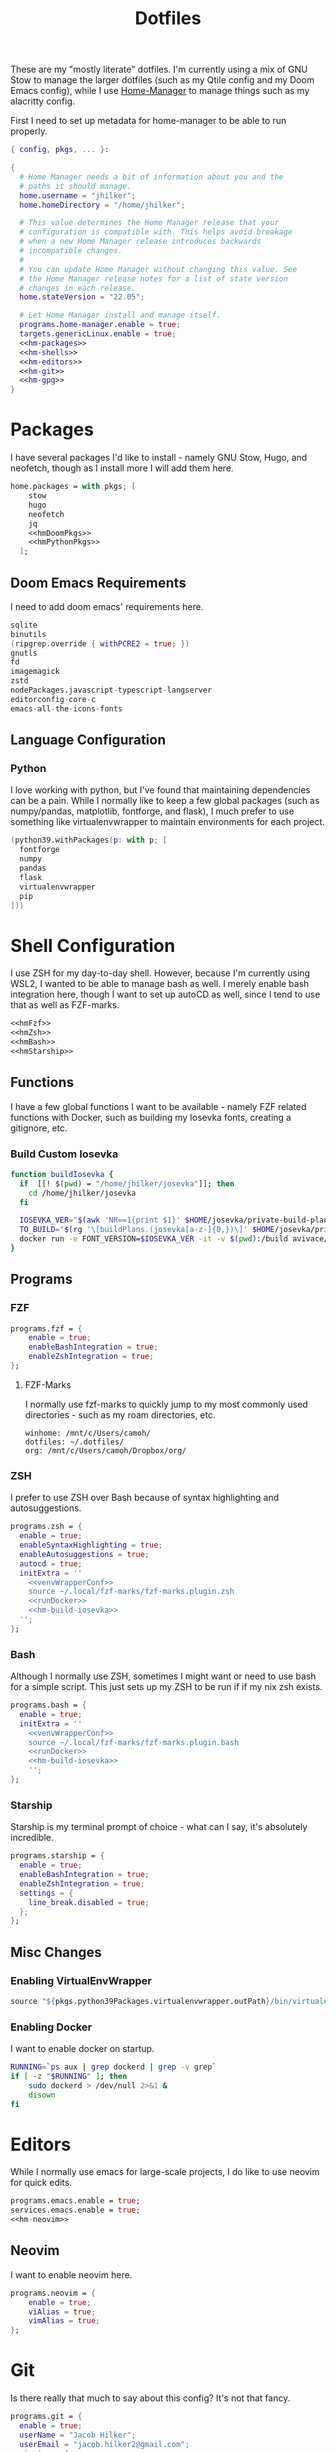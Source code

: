 #+title: Dotfiles
#+property: header-args :noweb yes
#+property: header-args:nix :tangle no
#+property: header-args:conf-yaml :tangle ~/.fzf-marks
#+startup: fold

These are my "mostly literate" dotfiles. I'm currently using a mix of GNU Stow to manage the larger dotfiles (such as my Qtile config and my Doom Emacs config), while I use [[github:nix-community/home-manager][Home-Manager]] to manage things such as my alacritty config.

First I need to set up metadata for home-manager to be able to run properly.
#+name: hm-core
#+begin_src nix :tangle ~/.config/nixpkgs/home.nix
{ config, pkgs, ... }:

{
  # Home Manager needs a bit of information about you and the
  # paths it should manage.
  home.username = "jhilker";
  home.homeDirectory = "/home/jhilker";

  # This value determines the Home Manager release that your
  # configuration is compatible with. This helps avoid breakage
  # when a new Home Manager release introduces backwards
  # incompatible changes.
  #
  # You can update Home Manager without changing this value. See
  # the Home Manager release notes for a list of state version
  # changes in each release.
  home.stateVersion = "22.05";

  # Let Home Manager install and manage itself.
  programs.home-manager.enable = true;
  targets.genericLinux.enable = true;
  <<hm-packages>>
  <<hm-shells>>
  <<hm-editors>>
  <<hm-git>>
  <<hm-gpg>>
}
#+end_src

* Packages
I have several packages I'd like to install - namely GNU Stow, Hugo, and neofetch, though as I install more I will add them here.
#+name: hm-packages
#+begin_src nix
home.packages = with pkgs; [
    stow
    hugo
    neofetch
    jq
    <<hmDoomPkgs>>
    <<hmPythonPkgs>>
  ];
#+end_src
** Doom Emacs Requirements
I need to add doom emacs' requirements here.
#+name: hmDoomPkgs
#+begin_src nix
sqlite
binutils
(ripgrep.override { withPCRE2 = true; })
gnutls
fd
imagemagick
zstd
nodePackages.javascript-typescript-langserver
editorconfig-core-c
emacs-all-the-icons-fonts
#+end_src
** Language Configuration
*** Python
I love working with python, but I've found that maintaining dependencies can be a pain. While I normally like to keep a few global packages (such as numpy/pandas, matplotlib, fontforge, and flask), I much prefer to use something like virtualenvwrapper to maintain environments for each project.
#+name: hmPythonPkgs
#+begin_src nix
(python39.withPackages(p: with p; [
  fontforge
  numpy
  pandas
  flask
  virtualenvwrapper
  pip
]))
#+end_src


* Shell Configuration
I use ZSH for my day-to-day shell. However, because I'm currently using WSL2, I wanted to be able to manage bash as well. I merely enable bash integration here, though I want to set up autoCD as well, since I tend to use that as well as FZF-marks.
#+name: hm-shells
#+begin_src nix
<<hmFzf>>
<<hmZsh>>
<<hmBash>>
<<hmStarship>>
#+end_src
** Functions
I have a few global functions I want to be available - namely FZF related functions with Docker, such as building my Iosevka fonts, creating a gitignore, etc.
*** Build Custom Iosevka
#+name: hm-build-iosevka
#+begin_src sh
function buildIosevka {
  if  [[! $(pwd) = "/home/jhilker/josevka"]]; then
    cd /home/jhilker/josevka
  fi

  IOSEVKA_VER="$(awk 'NR==1{print $1}' $HOME/josevka/private-build-plans.toml)"
  TO_BUILD="$(rg '\[buildPlans.(josevka[a-z-]{0,})\]' $HOME/josevka/private-build-plans.toml | sed 's/]//g' | cut -d'.' -f2 | fzf)"
  docker run -e FONT_VERSION=$IOSEVKA_VER -it -v $(pwd):/build avivace/iosevka-build ttf::$TO_BUILD
}
#+end_src


** Programs
*** FZF
#+name: hmFzf
#+begin_src nix
programs.fzf = {
    enable = true;
    enableBashIntegration = true;
    enableZshIntegration = true;
};
#+end_src

**** FZF-Marks
I normally use fzf-marks to quickly jump to my most commonly used directories - such as my roam directories, etc.
#+begin_src conf-yaml
winhome: /mnt/c/Users/camoh/
dotfiles: ~/.dotfiles/
org: /mnt/c/Users/camoh/Dropbox/org/
#+end_src


*** ZSH
I prefer to use ZSH over Bash because of syntax highlighting and autosuggestions.
#+name: hmZsh
#+begin_src nix
programs.zsh = {
  enable = true;
  enableSyntaxHighlighting = true;
  enableAutosuggestions = true;
  autocd = true;
  initExtra = ''
    <<venvWrapperConf>>
    source ~/.local/fzf-marks/fzf-marks.plugin.zsh
    <<runDocker>>
    <<hm-build-iosevka>>
  '';
};
#+end_src

*** Bash
Although I normally use ZSH, sometimes I might want or need to use bash for a simple script. This just sets up my ZSH to be run if if my nix zsh exists.
#+name: hmBash
#+begin_src nix
programs.bash = {
  enable = true;
  initExtra = ''
    <<venvWrapperConf>>
    source ~/.local/fzf-marks/fzf-marks.plugin.bash
    <<runDocker>>
    <<hm-build-iosevka>>
    '';
};
#+end_src

*** Starship
Starship is my terminal prompt of choice - what can I say, it's absolutely incredible.
#+name: hmStarship
#+begin_src nix
programs.starship = {
  enable = true;
  enableBashIntegration = true;
  enableZshIntegration = true;
  settings = {
    line_break.disabled = true;
  };
};
#+end_src

** Misc Changes
*** Enabling VirtualEnvWrapper

#+name: venvWrapperConf
#+begin_src nix
source "${pkgs.python39Packages.virtualenvwrapper.outPath}/bin/virtualenvwrapper.sh"
#+end_src

*** Enabling Docker
I want to enable docker on startup.
#+name: runDocker
#+begin_src sh
RUNNING=`ps aux | grep dockerd | grep -v grep`
if [ -z "$RUNNING" ]; then
    sudo dockerd > /dev/null 2>&1 &
    disown
fi
#+end_src

* Editors
While I normally use emacs for large-scale projects, I do like to use neovim for quick edits.
#+name: hm-editors
#+begin_src nix
programs.emacs.enable = true;
services.emacs.enable = true;
<<hm-neovim>>
#+end_src
** Neovim
I want to enable neovim here.
#+name: hm-neovim
#+begin_src nix
programs.neovim = {
    enable = true;
    viAlias = true;
    vimAlias = true;
};
#+end_src

* Git
Is there really that much to say about this config? It's not that fancy.
#+name: hm-git
#+begin_src nix
programs.git = {
  enable = true;
  userName = "Jacob Hilker";
  userEmail = "jacob.hilker2@gmail.com";
  signing = {
    key = "jacob.hilker2@gmail.com";
    signByDefault = true;
  };
  <<hmGitDelta>>
  <<hmGitExtra>>
};
#+end_src
** Extra Configuration
I like to use "main" as my default branch rather than "master".
#+name: hmGitExtra
#+begin_src nix
extraConfig = {
  init.defaultBranch = "main";
};
#+end_src

** Delta
I like to use delta for viewing diffs.
#+name: hmGitDelta
#+begin_src nix
delta = {
  enable = true;
};
#+end_src

* GPG
I use gpg to sign all of my git commits and to encrypt sensitive files.
#+name: hm-gpg
#+begin_src nix
programs.gpg.enable = true;
<<hm-gpg-agent>>
#+end_src
** GPG-Agent
Howver, although I love gpg, I don't want to enter a password every 10 minutes - I'd much rather enter the password once for the day and enable that.
#+name: hm-gpg-agent
#+begin_src nix
services.gpg-agent = {
  enable = true;
  enableBashIntegration = true;
  enableZshIntegration = true;
  enableSshSupport = true;
  defaultCacheTtl = 86400;
  defaultCacheTtlSsh = 86400;
};
#+end_src
